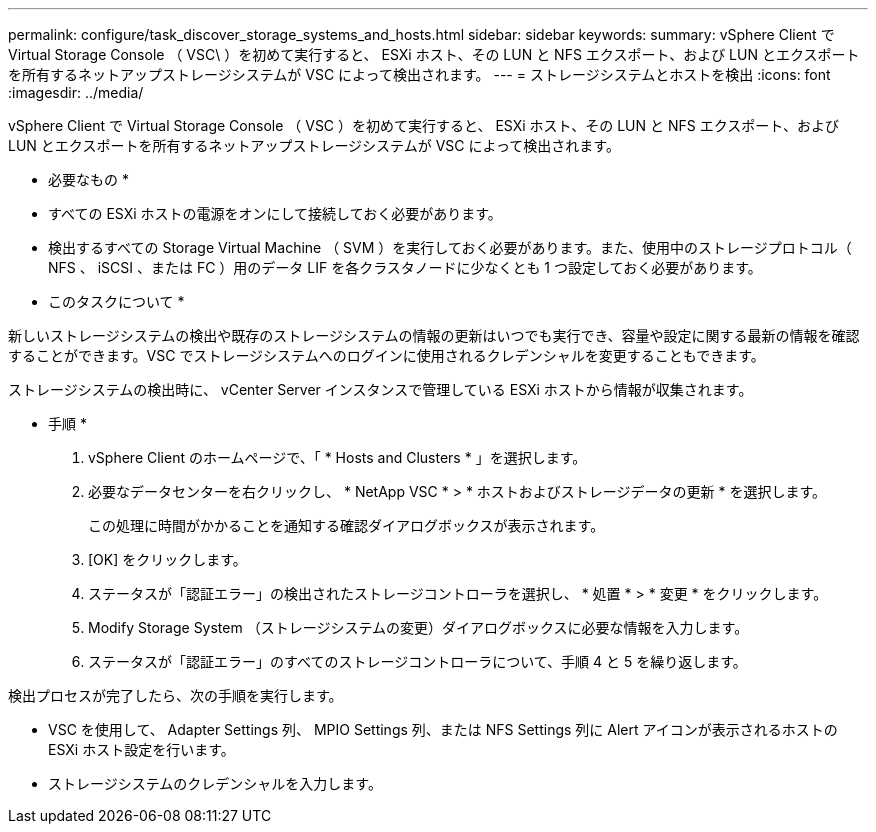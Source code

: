 ---
permalink: configure/task_discover_storage_systems_and_hosts.html 
sidebar: sidebar 
keywords:  
summary: vSphere Client で Virtual Storage Console （ VSC\ ）を初めて実行すると、 ESXi ホスト、その LUN と NFS エクスポート、および LUN とエクスポートを所有するネットアップストレージシステムが VSC によって検出されます。 
---
= ストレージシステムとホストを検出
:icons: font
:imagesdir: ../media/


[role="lead"]
vSphere Client で Virtual Storage Console （ VSC ）を初めて実行すると、 ESXi ホスト、その LUN と NFS エクスポート、および LUN とエクスポートを所有するネットアップストレージシステムが VSC によって検出されます。

* 必要なもの *

* すべての ESXi ホストの電源をオンにして接続しておく必要があります。
* 検出するすべての Storage Virtual Machine （ SVM ）を実行しておく必要があります。また、使用中のストレージプロトコル（ NFS 、 iSCSI 、または FC ）用のデータ LIF を各クラスタノードに少なくとも 1 つ設定しておく必要があります。


* このタスクについて *

新しいストレージシステムの検出や既存のストレージシステムの情報の更新はいつでも実行でき、容量や設定に関する最新の情報を確認することができます。VSC でストレージシステムへのログインに使用されるクレデンシャルを変更することもできます。

ストレージシステムの検出時に、 vCenter Server インスタンスで管理している ESXi ホストから情報が収集されます。

* 手順 *

. vSphere Client のホームページで、「 * Hosts and Clusters * 」を選択します。
. 必要なデータセンターを右クリックし、 * NetApp VSC * > * ホストおよびストレージデータの更新 * を選択します。
+
この処理に時間がかかることを通知する確認ダイアログボックスが表示されます。

. [OK] をクリックします。
. ステータスが「認証エラー」の検出されたストレージコントローラを選択し、 * 処置 * > * 変更 * をクリックします。
. Modify Storage System （ストレージシステムの変更）ダイアログボックスに必要な情報を入力します。
. ステータスが「認証エラー」のすべてのストレージコントローラについて、手順 4 と 5 を繰り返します。


検出プロセスが完了したら、次の手順を実行します。

* VSC を使用して、 Adapter Settings 列、 MPIO Settings 列、または NFS Settings 列に Alert アイコンが表示されるホストの ESXi ホスト設定を行います。
* ストレージシステムのクレデンシャルを入力します。

